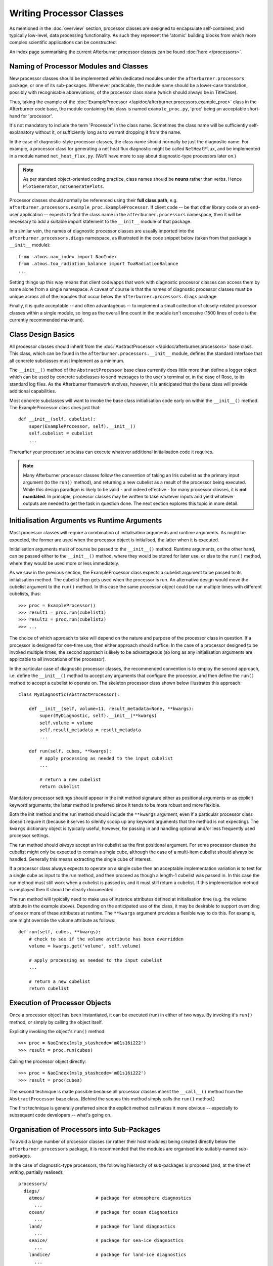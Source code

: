 Writing Processor Classes
=========================

As mentioned in the :doc:`overview` section, processor classes are designed to
encapsulate self-contained, and typically low-level, data processing functionality.
As such they represent the 'atomic' building blocks from which more complex
scientific applications can be constructed.

An index page summarising the current Afterburner processor classes can be found
:doc:`here </processors>`. 

Naming of Processor Modules and Classes
---------------------------------------

New processor classes should be implemented within dedicated modules under the
``afterburner.processors`` package, or one of its sub-packages. Whenever practicable,
the module name should be a lower-case translation, possibly with recognisable
abbreviations, of the processor class name (which should always be in TitleCase).

Thus, taking the example of the :doc:`ExampleProcessor </apidoc/afterburner.processors.example_proc>`
class in the Afterburner code base, the module containing this class is named
``example_proc.py``, 'proc' being an acceptable short-hand for 'processor'.

It's not mandatory to include the term 'Processor' in the class name. Sometimes
the class name will be sufficiently self-explanatory without it, or sufficiently
long as to warrant dropping it from the name.

In the case of diagnostic-style processor classes, the class name should normally
be just the diagnostic name. For example, a processor class for generating a
net heat flux diagnostic might be called ``NetHeatFlux``, and be implemented in
a module named ``net_heat_flux.py``. (We'll have more to say about diagnostic-type
processors later on.)

.. note:: As per standard object-oriented coding practice, class names should be
   **nouns** rather than verbs. Hence ``PlotGenerator``, not ``GeneratePlots``.

Processor classes should normally be referenced using their **full class path**,
e.g. ``afterburner.processors.example_proc.ExampleProcessor``. If client code --
be that other library code or an end-user application -- expects to find the
class name in the ``afterburner.processors`` namespace, then it will be necessary
to add a suitable import statement to the ``__init__`` module of that package.

In a similar vein, the names of diagnostic processor classes are usually imported
into the ``afterburner.processors.diags`` namespace, as illustrated in the code
snippet below (taken from that package's ``__init__`` module)::

    from .atmos.nao_index import NaoIndex
    from .atmos.toa_radiation_balance import ToaRadiationBalance
    ...

Setting things up this way means that client code/apps that work with diagnostic
processor classes can access them by name alone from a single namespace. A caveat
of course is that the names of diagnostic processor classes must be unique across
all of the modules that occur below the ``afterburner.processors.diags`` package.

Finally, it is quite acceptable -- and often advantageous -- to implement a small
collection of closely-related processor classes within a single module, so long
as the overall line count in the module isn't excessive (1500 lines of code is
the currently recommended maximum).

Class Design Basics
-------------------

All processor classes should inherit from the :doc:`AbstractProcessor </apidoc/afterburner.processors>`
base class. This class, which can be found in the ``afterburner.processors.__init__``
module, defines the standard interface that all concrete subclasses must implement
as a minimum.

The ``__init__()`` method of the ``AbstractProcessor`` base class currently does little
more than define a logger object which can be used by concrete subclasses to send
messages to the user's terminal or, in the case of Rose, to its standard log files.
As the Afterburner framework evolves, however, it is anticipated that the base class
will provide additional capabilities.

Most concrete subclasses will want to invoke the base class initialisation code
early on within the ``__init__()`` method. The ExampleProcessor class does just
that::

    def __init__(self, cubelist):
        super(ExampleProcessor, self).__init__()
        self.cubelist = cubelist
        ...

Thereafter your processor subclass can execute whatever additional initialisation
code it requires.

.. note:: Many Afterburner processor classes follow the convention of taking an
   Iris cubelist as the primary input argument (to the ``run()`` method), and
   returning a new cubelist as a result of the processor being executed. While
   this design paradigm is likely to be valid - and indeed effective - for many
   processor classes, it is **not mandated**. In principle, processor classes may
   be written to take whatever inputs and yield whatever outputs are needed to
   get the task in question done. The next section explores this topic in more
   detail.

Initialisation Arguments vs Runtime Arguments
---------------------------------------------

Most processor classes will require a combination of initialisation arguments
and runtime arguments. As might be expected, the former are used when the processor
object is initialised, the latter when it is executed.

Initialisation arguments must of course be passed to the ``__init__()`` method.
Runtime arguments, on the other hand, can be passed either to the ``__init__()``
method, where they would be stored for later use, or else to the ``run()`` method,
where they would be used more or less immediately.

As we saw in the previous section, the ExampleProcessor class expects a cubelist
argument to be passed to its initialisation method. The cubelist then gets used
when the processor is run. An alternative design would move the cubelist argument
to the ``run()`` method. In this case the same processor object could be run
multiple times with different cubelists, thus::

    >>> proc = ExampleProcessor()
    >>> result1 = proc.run(cubelist1)
    >>> result2 = proc.run(cubelist2)
    >>> ...

The choice of which approach to take will depend on the nature and purpose of the
processor class in question. If a processor is designed for one-time use, then
either approach should suffice. In the case of a processor designed to be invoked
multiple times, the second approach is likely to be advantageous (so long as any
initialisation arguments are applicable to all invocations of the processor).

In the particular case of diagnostic processor classes, the recommended convention
is to employ the second approach, i.e. define the ``__init__()`` method to accept
any arguments that configure the processor, and then define the ``run()`` method to
accept a cubelist to operate on. The skeleton processor class shown below illustrates
this approach::

    class MyDiagnostic(AbstractProcessor):

        def __init__(self, volume=11, result_metadata=None, **kwargs):
            super(MyDiagnostic, self).__init__(**kwargs)
            self.volume = volume
            self.result_metadata = result_metadata
            ...

        def run(self, cubes, **kwargs):
            # apply processing as needed to the input cubelist
            ...

            # return a new cubelist
            return cubelist

Mandatory processor settings should appear in the init method signature either
as positional arguments or as explicit keyword arguments; the latter method is
preferred since it tends to be more robust and more flexible.

Both the init method and the run method should include the ``**kwargs`` argument,
even if a particular processor class doesn't require it (because it serves to
silently scoop up any keyword arguments that the method is not expecting). The
``kwargs`` dictionary object is typically useful, however, for passing in and
handling optional and/or less frequently used processor settings.

The run method should *always* accept an Iris cubelist as the first positional
argument. For some processor classes the cubelist might only be expected to contain
a single cube, although the case of a multi-item cubelist should always be handled.
Generally this means extracting the single cube of interest.

If a processor class always expects to operate on a single cube then an acceptable
implementation variation is to test for a single cube as input to the run method,
and then proceed as though a length-1 cubelist was passed in. In this case the run
method must still work when a cubelist is passed in, and it must still return a
cubelist. If this implementation method is employed then it should be clearly
documented.

The run method will typically need to make use of instance attributes defined at
initialisation time (e.g. the volume attribute in the example above). Depending
on the anticipated use of the class, it may be desirable to support overriding of
one or more of these attributes at runtime. The ``**kwargs`` argument provides a
flexible way to do this. For example, one might override the volume attribute as
follows::

    def run(self, cubes, **kwargs):
        # check to see if the volume attribute has been overridden
        volume = kwargs.get('volume', self.volume)

        # apply processing as needed to the input cubelist
        ...

        # return a new cubelist
        return cubelist

Execution of Processor Objects
------------------------------

Once a processor object has been instantiated, it can be executed (run) in
either of two ways. By invoking it's ``run()`` method, or simply by calling the
object itself.

Explicitly invoking the object's ``run()`` method::

    >>> proc = NaoIndex(mslp_stashcode='m01s16i222')
    >>> result = proc.run(cubes)

Calling the processor object directly::

    >>> proc = NaoIndex(mslp_stashcode='m01s16i222')
    >>> result = proc(cubes)

The second technique is made possible because all processor classes inherit the
``__call__()`` method from the ``AbstractProcessor`` base class. (Behind the scenes
this method simply calls the ``run()`` method.)

The first technique is generally preferred since the explicit method call makes
it more obvious -- especially to subsequent code developers -- what's going on.

Organisation of Processors into Sub-Packages
--------------------------------------------

To avoid a large number of processor classes (or rather their host modules) being
created directly below the ``afterburner.processors`` package, it is recommended
that the modules are organised into suitably-named sub-packages.

In the case of diagnostic-type processors, the following hierarchy of sub-packages
is proposed (and, at the time of writing, partially realised)::

    processors/
      diags/
        atmos/                   # package for atmosphere diagnostics
          ...
        ocean/                   # package for ocean diagnostics
          ...
        land/                    # package for land diagnostics
          ...
        seaice/                  # package for sea-ice diagnostics
          ...
        landice/                 # package for land-ice diagnostics
          ...
        stats/                   # package for statistical-type diagnostics

If a processor class relates to two or more earth system models/realms then it
should be placed under the most appropriate sub-package. In some cases this might
involve a fairly arbitrary choice.

The stats sub-package is intended to be used for general-purpose statistical or
arithmetic/algebraic style diagnostics that are not specific to any particular
earth system realm.

It is hoped that the aforementioned scheme will make it easier to organise and
find diagnostic-type processor classes. New sub-packages should be created on an
as-needs basis.

Development Methodology for Processor Classes
---------------------------------------------

The preferred methodology, or workflow, for developing new Afterburner processor
classes, especially those used to generate model diagnostics, is described below.
Although it is focussed on the development of processor classes, most of the
procedures apply equally well to the development of other parts of the Afterburner
code base.

The steps described below assume that you are familiar with the Linux operating
system, with FCM command-line utilities, and with Python software development.

1. Create a new task ticket on the Afterburner Trac site
~~~~~~~~~~~~~~~~~~~~~~~~~~~~~~~~~~~~~~~~~~~~~~~~~~~~~~~~

This is achieved by selecting the New Ticket option from the menubar of the
Afterburner `Trac site <https://code.metoffice.gov.uk/trac/afterburner>`_. On
the Create New Ticket form set the ticket type to 'task' and the component to
'Core Library (turbofan)'. If a suitable milestone is available (and appropriate)
then it can be selected, but this is not essential.  

2. Create an FCM development branch
~~~~~~~~~~~~~~~~~~~~~~~~~~~~~~~~~~~

Using the ``fcm branch-create`` command, create a development branch from the
trunk of the Afterburner code repository. The ``-k`` option to the command should
be used to specify the ticket number created at step 1. Give the branch a suitably
meaningful name.

.. code-block:: console

   % fcm bc -k 1234 heat_stress_diagnostic fcm:turbofan-tr

After the branch has been created, add a comment to the Trac ticket and specify
the repository URL of the new branch. Set the ticket status to 'In Progress'.

3. Create a new module (if required) under the ``afterburner.processors`` package
~~~~~~~~~~~~~~~~~~~~~~~~~~~~~~~~~~~~~~~~~~~~~~~~~~~~~~~~~~~~~~~~~~~~~~~~~~~~~~~~~

If your new class will be implemented within an existing module then the module's
file name and location obviously will be known. Otherwise you will need to decide,
or seek advice, as regards the name of the module and where best to create it.

As described in the first section of this guide, the module name will usually be
a tokenised, lower-case version of the processor class name, e.g. ``heat_stress.py``
for a processor named ``HeatStress``.

If the module is to be created within an existing sub-package below
``afterburner.processors`` -- the typical scenario -- then creating the module
file can be as easy as follows:

.. code-block:: console

   % cd lib/afterburner/processors/diags/atmos
   % touch heat_stress.py

If the module is to be created within a new sub-package then it will first be
necessary to create the sub-package directory and drop an ``__init__.py`` file
into it. The easiest way to do the latter task is to copy the equivalent file
from an existing sub-package. Don't forget to update the module's docstring if
you do this!

If you will be creating a diagnostic-type processor class then the module file
should be created within one of the sub-packages of the ``afterburner.processors.diags``
package (as listed earlier in this chapter). If none of the existing sub-packages
looks suitable, and you think you need to create a new one, then cross-check your
proposed new sub-package name with the Afterburner development team.

4. Implement the processor class
~~~~~~~~~~~~~~~~~~~~~~~~~~~~~~~~

The quickest way to get started with implementing the actual processor class is
to copy the *skeleton* of an existing class. Usually it's desirable to copy over
the ``class`` declaration, and the statements that define the signature of the
``__init__`` and ``run`` methods. These should, of course, be modified immediately
to reflect the naming and purpose of your new processor class. 

It can also be convenient to copy over selected import statements, e.g. those at
the top of the file relating to Python 3 compatibility, and some of the modules
pertaining to Iris and Afterburner.

The bulk of the class will then need to be implemented so that it generates the
desired result (a cubelist) from the various input arguments. The code should
adhere to all the usual conventions and best practices regarding code construction.

It's not uncommon for processor classes to require private methods and/or functions.
If this is the case for your current development work then any such methods should
be made 'pseudo-private' by prefixing their names with a single underscore
character. That way they won't show up in Afterburner's auto-generated documentation.

.. note:: Don't forget to add user-friendly docstrings to your newly-created
   module(s) and class(es). You can build and review the Afterburner documentation
   set, including the API reference material, by running the build command
   ``python setup.py build_docs`` in the top-level directory of your branch.

If you are developing a diagnostic-type processor class then you should add a
corresponding import statement to the ``afterburner.processors.diags.__init__.py``
file. Continuing with the heat stress example used above::

    from .atmos.heat_stress import HeatStress

5. Implement a test suite
~~~~~~~~~~~~~~~~~~~~~~~~~

Any new processor class will be peer-reviewed (see below) before it can be merged
onto the trunk of the Afterburner repository. Barring exceptional circumstances,
that code review is unlikely to pass unless the branch includes a test module that
contains unit tests -- ideally several of them -- which exercise the new class.

Test files for modules that contain processor classes are organised under the
directory named ``tests/test_afterburner/test_processors``. The hierarchy of test
directories mirrors that used for the actual modules under the ``lib/afterburner/processors``
directory. The directory names use the ``test_`` prefix so that they get recognised
by automatic testing tools, such as nosetests or pytest.

Designing and implementing unit tests is a large topic in its own right. If you
are unfamiliar with developing test code then please seek advice from colleagues,
study the numerous online resources, and examine (and plagiarise!) the existing
examples of test code in the Afterburner repository.

6. Get your code branch reviewed
~~~~~~~~~~~~~~~~~~~~~~~~~~~~~~~~

Before your new processor class(es) can be merged onto the trunk of the Afterburner
repository you will need to ask a suitably-experienced colleague to undertake a
code review of your branch. The reviewer should also examine the test suite and
documentation (you haven't forgotten about documentation, have you?).

If you can't find a friendly team colleague to carry out the code review then
contact the Afterburner development team. Note, however, that while that team can
undertake a code review, it might not necessarily have the expertise to assess
the *scientific validity* of the code.

7. Merge your branch onto the trunk
~~~~~~~~~~~~~~~~~~~~~~~~~~~~~~~~~~~

Once your branch has gone through one or more review-and-update cycles and has
been given the green light, it can be merged onto the Afterburner repository
trunk. In fact, this will normally be carried out by a member of the Afterburner
development team, so please contact that team when your branch is ready to merge.

8. Update and close the Trac ticket
~~~~~~~~~~~~~~~~~~~~~~~~~~~~~~~~~~~

When your branch has been reviewed and merged onto the trunk, you should update
and mark as complete the Trac ticket created at step 1. The branch can then be
deleted using the ``fcm branch-delete`` command.

Well done! You can now tell your colleagues about your nifty new Afterburner
processor!
